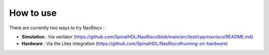 .. role:: raw-html-m2r(raw)
   :format: html

How to use
================

There are currently two ways to try NaxRiscv :

- **Simulation** : Via verilator (https://github.com/SpinalHDL/NaxRiscv/blob/main/src/test/cpp/naxriscv/README.md)
- **Hardware** : Via the Litex integration (https://github.com/SpinalHDL/NaxRiscv#running-on-hardware)
